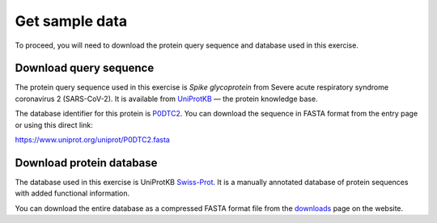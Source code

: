 .. _sample-data:

Get sample data
===============
To proceed, you will need to download 
the protein query sequence and database used in this 
exercise.

Download query sequence
-----------------------
The protein query sequence used in this exercise is
*Spike glycoprotein* from
Severe acute respiratory syndrome coronavirus 2
(SARS-CoV-2). It is available from
UniProtKB_ — the protein knowledge base.

The database identifier for this protein is P0DTC2_.
You can download the sequence in FASTA format from the
entry page or using this direct link:

https://www.uniprot.org/uniprot/P0DTC2.fasta

Download protein database
-------------------------
The database used in this exercise is
UniProtKB Swiss-Prot_.
It is a manually annotated database of protein sequences
with added functional information.

You can download the entire database as a compressed FASTA
format file from the downloads_ page on the website.


.. Links

.. _downloads: https://www.uniprot.org/downloads
.. _P0DTC2: https://www.uniprot.org/uniprot/P0DTC2
.. _Swiss-Prot: https://uniprot.org/uniprot/?query=reviewed:yes
.. _UniProtKB: https://uniprot.org/uniprot/
